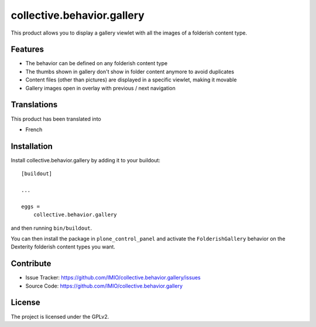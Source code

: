 .. This README is meant for consumption by humans and pypi. Pypi can render rst files so please do not use Sphinx features.
   If you want to learn more about writing documentation, please check out: http://docs.plone.org/about/documentation_styleguide.html
   This text does not appear on pypi or github. It is a comment.

===========================
collective.behavior.gallery
===========================

This product allows you to display a gallery viewlet with all the images
of a folderish content type.


Features
--------

- The behavior can be defined on any folderish content type
- The thumbs shown in gallery don't show in folder content anymore to avoid duplicates
- Content files (other than pictures) are displayed in a specific viewlet, making it movable
- Gallery images open in overlay with previous / next navigation


Translations
------------

This product has been translated into

- French


Installation
------------

Install collective.behavior.gallery by adding it to your buildout::

    [buildout]

    ...

    eggs =
        collective.behavior.gallery


and then running ``bin/buildout``.

You can then install the package in ``plone_control_panel`` and activate the
``FolderishGallery`` behavior on the Dexterity folderish content types you
want.


Contribute
----------

- Issue Tracker: https://github.com/IMIO/collective.behavior.gallery/issues
- Source Code: https://github.com/IMIO/collective.behavior.gallery


License
-------

The project is licensed under the GPLv2.
